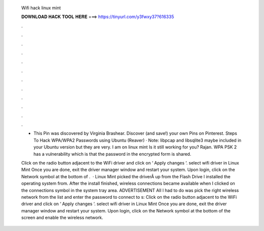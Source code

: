   Wifi hack linux mint
  
  
  
  𝐃𝐎𝐖𝐍𝐋𝐎𝐀𝐃 𝐇𝐀𝐂𝐊 𝐓𝐎𝐎𝐋 𝐇𝐄𝐑𝐄 ===> https://tinyurl.com/y3fwxy37?616335
  
  
  
  .
  
  
  
  .
  
  
  
  .
  
  
  
  .
  
  
  
  .
  
  
  
  .
  
  
  
  .
  
  
  
  .
  
  
  
  .
  
  
  
  .
  
  
  
  .
  
  
  
  .
  
  - This Pin was discovered by Virginia Brashear. Discover (and save!) your own Pins on Pinterest. Steps To Hack WPA/WPA2 Passwords using Ubuntu (Reaver) · Note: libpcap and libsqlite3 maybe included in your Ubuntu version but they are very. I am on linux mint Is it still working for you? Rajan. WPA PSK 2 has a vulnerability which is that the password in the encrypted form is shared.
  
  Click on the radio button adjacent to the WiFi driver and click on ‘ Apply changes ‘. select wifi driver in Linux Mint Once you are done, exit the driver manager window and restart your system. Upon login, click on the Network symbol at the bottom of .  · Linux Mint picked the driverÂ up from the Flash Drive I installed the operating system from. After the install finished, wireless connections became available when I clicked on the connections symbol in the system tray area. ADVERTISEMENT All I had to do was pick the right wireless network from the list and enter the password to connect to s:  Click on the radio button adjacent to the WiFi driver and click on ‘ Apply changes ‘. select wifi driver in Linux Mint Once you are done, exit the driver manager window and restart your system. Upon login, click on the Network symbol at the bottom of the screen and enable the wireless network.
